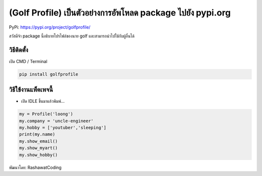 (Golf Profile) เป็นตัวอย่างการอัพโหลด package ไปยัง pypi.org
============================================================

PyPi: https://pypi.org/project/golfprofile/

สวัสดีจ้า package นี้อธิบายโปรไฟล์ของนาย golf
และสามารถนำไปใช้กับผู้อื่นได้

วิธีติดตั้ง
~~~~~~~~~~~

เปิด CMD / Terminal

.. code:: python

   pip install golfprofile

วิธีใช้งานแพ็คเพจนี้
~~~~~~~~~~~~~~~~~~~~

-  เปิด IDLE ขึ้นมาแล้วพิมพ์…

.. code:: python

       my = Profile('loong')
       my.company = 'uncle-engineer'
       my.hobby = ['youtuber','sleeping']
       print(my.name)
       my.show_email()
       my.show_myart()
       my.show_hobby()

พัฒนาโดย: RashawatCoding
